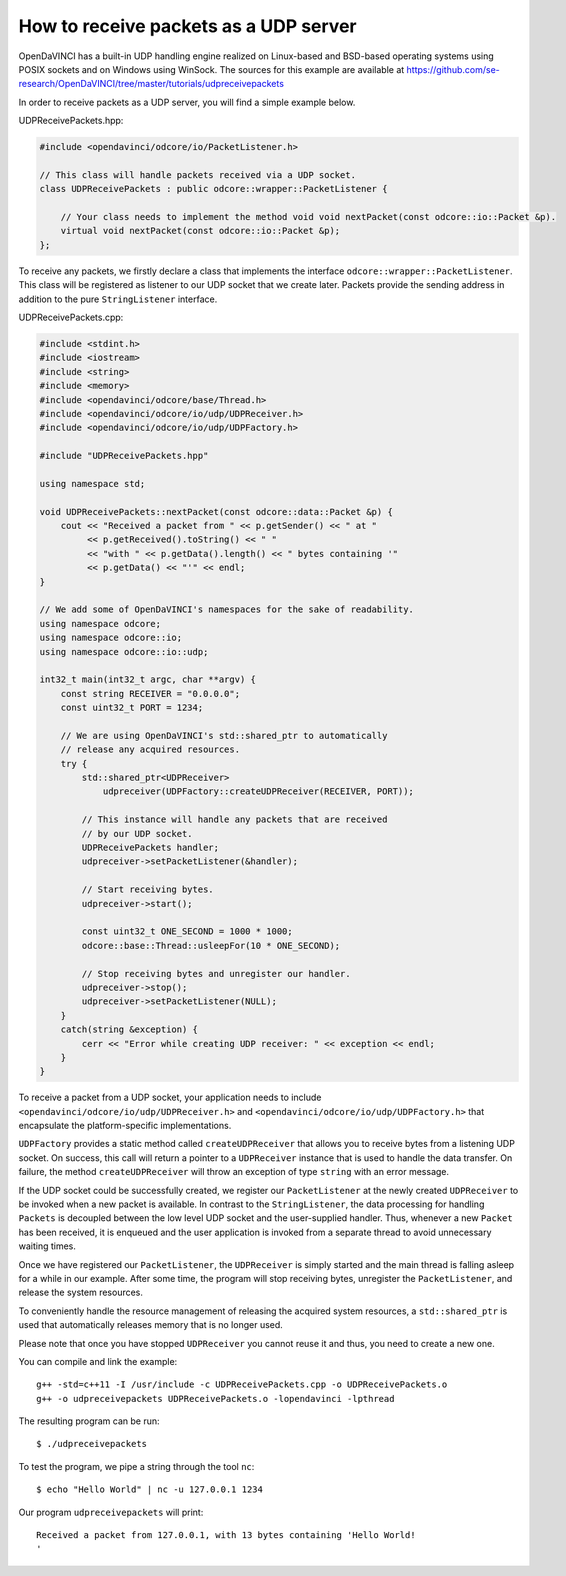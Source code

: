 How to receive packets as a UDP server
""""""""""""""""""""""""""""""""""""""

OpenDaVINCI has a built-in UDP handling engine realized on Linux-based
and BSD-based operating systems using POSIX sockets and on Windows using WinSock.
The sources for this example are available at
https://github.com/se-research/OpenDaVINCI/tree/master/tutorials/udpreceivepackets

In order to receive packets as a UDP server, you will find a simple example
below.

UDPReceivePackets.hpp:

.. code-block:: c++

    #include <opendavinci/odcore/io/PacketListener.h>

    // This class will handle packets received via a UDP socket.
    class UDPReceivePackets : public odcore::wrapper::PacketListener {

        // Your class needs to implement the method void void nextPacket(const odcore::io::Packet &p).
        virtual void nextPacket(const odcore::io::Packet &p);
    };

To receive any packets, we firstly declare a class that implements the interface
``odcore::wrapper::PacketListener``. This class will be registered as listener to
our UDP socket that we create later. Packets provide the sending address in
addition to the pure ``StringListener`` interface.

UDPReceivePackets.cpp:

.. code-block:: c++

    #include <stdint.h>
    #include <iostream>
    #include <string>
    #include <memory>
    #include <opendavinci/odcore/base/Thread.h>
    #include <opendavinci/odcore/io/udp/UDPReceiver.h>
    #include <opendavinci/odcore/io/udp/UDPFactory.h>

    #include "UDPReceivePackets.hpp"

    using namespace std;

    void UDPReceivePackets::nextPacket(const odcore::data::Packet &p) {
        cout << "Received a packet from " << p.getSender() << " at "
             << p.getReceived().toString() << " "
             << "with " << p.getData().length() << " bytes containing '"
             << p.getData() << "'" << endl;
    }

    // We add some of OpenDaVINCI's namespaces for the sake of readability.
    using namespace odcore;
    using namespace odcore::io;
    using namespace odcore::io::udp;

    int32_t main(int32_t argc, char **argv) {
        const string RECEIVER = "0.0.0.0";
        const uint32_t PORT = 1234;

        // We are using OpenDaVINCI's std::shared_ptr to automatically
        // release any acquired resources.
        try {
            std::shared_ptr<UDPReceiver>
                udpreceiver(UDPFactory::createUDPReceiver(RECEIVER, PORT));

            // This instance will handle any packets that are received
            // by our UDP socket.
            UDPReceivePackets handler;
            udpreceiver->setPacketListener(&handler);

            // Start receiving bytes.
            udpreceiver->start();

            const uint32_t ONE_SECOND = 1000 * 1000;
            odcore::base::Thread::usleepFor(10 * ONE_SECOND);

            // Stop receiving bytes and unregister our handler.
            udpreceiver->stop();
            udpreceiver->setPacketListener(NULL);
        }
        catch(string &exception) {
            cerr << "Error while creating UDP receiver: " << exception << endl;
        }
    }

To receive a packet from a UDP socket, your application needs to include
``<opendavinci/odcore/io/udp/UDPReceiver.h>`` and ``<opendavinci/odcore/io/udp/UDPFactory.h>`` that encapsulate
the platform-specific implementations.

``UDPFactory`` provides a static method called ``createUDPReceiver`` that allows
you to receive bytes from a listening UDP socket. On success, this call will return
a pointer to a ``UDPReceiver`` instance that is used to handle the data transfer.
On failure, the method ``createUDPReceiver`` will throw an exception of type
``string`` with an error message.

If the UDP socket could be successfully created, we register our ``PacketListener``
at the newly created ``UDPReceiver`` to be invoked when a new packet is available.
In contrast to the ``StringListener``, the data processing for handling ``Packets``
is decoupled between the low level UDP socket and the user-supplied handler. Thus,
whenever a new ``Packet`` has been received, it is enqueued and the user application
is invoked from a separate thread to avoid unnecessary waiting times.

Once we have registered our ``PacketListener``, the ``UDPReceiver`` is simply
started and the main thread is falling asleep for a while in our example. After some
time, the program will stop receiving bytes, unregister the ``PacketListener``,
and release the system resources.

To conveniently handle the resource management of releasing the acquired system
resources, a ``std::shared_ptr`` is used that automatically releases memory that
is no longer used.

Please note that once you have stopped ``UDPReceiver`` you cannot reuse it and
thus, you need to create a new one.

You can compile and link the example::

   g++ -std=c++11 -I /usr/include -c UDPReceivePackets.cpp -o UDPReceivePackets.o
   g++ -o udpreceivepackets UDPReceivePackets.o -lopendavinci -lpthread

The resulting program can be run::

    $ ./udpreceivepackets

To test the program, we pipe a string through the tool ``nc``::

    $ echo "Hello World" | nc -u 127.0.0.1 1234

Our program ``udpreceivepackets`` will print::

    Received a packet from 127.0.0.1, with 13 bytes containing 'Hello World!
    '

